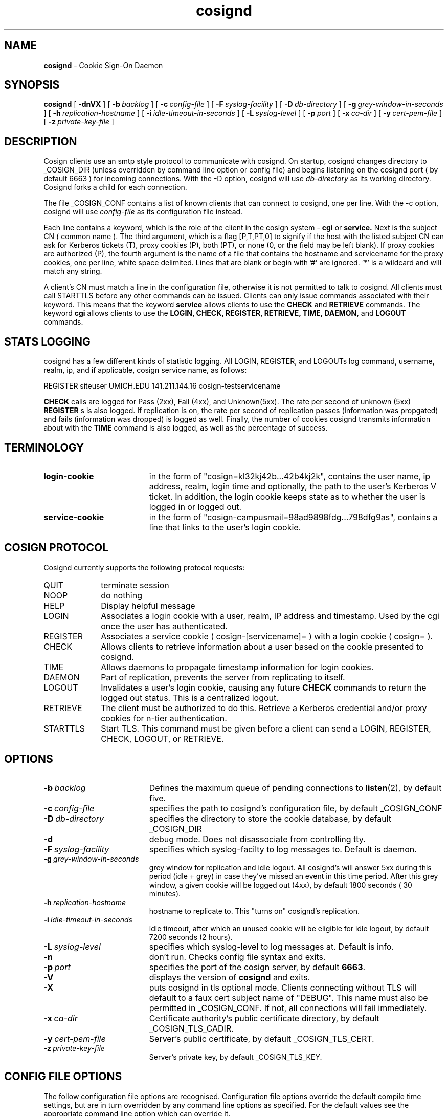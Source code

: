 .TH cosignd "8" "October 2004" "umweb" "System Manager's Manual"
.SH NAME
.B cosignd
\- Cookie Sign-On Daemon
.SH SYNOPSIS
.B cosignd
[
.B \-dnVX
] [
.BI \-b\  backlog
] [
.BI \-c\  config-file
] [
.BI \-F\  syslog-facility
] [
.BI \-D\  db-directory
] [
.BI \-g\  grey-window-in-seconds
] [
.BI \-h\  replication-hostname
] [
.BI \-i\  idle-timeout-in-seconds
] [
.BI \-L\  syslog-level
] [
.BI \-p\  port
] [
.BI \-x\  ca-dir
] [
.BI \-y\  cert-pem-file
] [ 
.BI \-z\  private-key-file
]
.sp
.SH DESCRIPTION
Cosign clients use an smtp style protocol to communicate with cosignd.
On startup, cosignd changes directory to _COSIGN_DIR (unless overridden by
command line option or config file) 
and begins listening on the cosignd port ( by default 6663 ) for
incoming connections.
With the
-D option, cosignd will use
.I db-directory
as its working directory.
Cosignd forks a child for each connection.
.sp
The file _COSIGN_CONF contains a list of known clients that
can connect to cosignd, one per line.
With the
-c option, cosignd will use
.I config-file
as its configuration file instead.

Each line contains a keyword, which is the role of the client in the cosign system - 
.B cgi
or
.B service.
Next is the subject CN ( common name ). The 
third argument, which is a flag [P,T,PT,0] to signify if the host with the listed subject CN can ask for Kerberos tickets (T), proxy cookies (P), both
(PT), or none (0, or the field may be left blank). If proxy cookies are
authorized (P), the fourth argument is the name of a file that contains
the hostname and servicename for the proxy cookies, one per line, white
space delimited.  Lines that are blank or begin with '#' are ignored.  '*' is a wildcard and will match any string.
.sp
A client's CN must match a line in the configuration file, otherwise it is not permitted to talk to cosignd. All clients must call STARTTLS before any other commands can be issued. Clients can only issue commands associated with their keyword. This means that the keyword
.B service
allows clients to use the
.B CHECK
and
.B RETRIEVE
commands. The keyword
.B cgi
allows clients to use the
.B LOGIN,
.B CHECK,
.B REGISTER,
.B RETRIEVE,
.B TIME,
.B DAEMON,
and
.B LOGOUT
commands. 
.sp
.SH STATS LOGGING
cosignd has a few different kinds of statistic logging. All LOGIN,
REGISTER, and LOGOUTs log command, username, realm, ip, and if
applicable, cosign service name, as follows:
.sp
REGISTER siteuser UMICH.EDU 141.211.144.16 cosign-testservicename
.sp
. In addition, the rate per second of
.B CHECK
calls are logged for Pass (2xx), Fail (4xx), and Unknown(5xx). The rate per
second of unknown (5xx)
.B REGISTER
s is also logged. If replication is on, the rate per second of
replication passes (information was propgated) and fails (information
was dropped) is logged as well. Finally, the number of cookies
cosignd transmits information about with the
.B TIME
command is also logged, as well as the percentage of success.
.SH TERMINOLOGY
.TP 19
.B login-cookie
in the form of "cosign=kl32kj42b...42b4kj2k", contains the user name, ip address, realm, login time and optionally, the path to the user's Kerberos V ticket. In addition, the login cookie keeps state as to whether the user is logged in or logged out.
.TP 19
.B service-cookie
in the form of "cosign-campusmail=98ad9898fdg...798dfg9as", contains a line that links to the user's login cookie.
.sp
.SH COSIGN PROTOCOL
Cosignd currently supports the following protocol requests:
.sp
.TP 10
QUIT
terminate session
.TP 10
NOOP
do nothing
.TP 10
HELP
Display helpful message
.TP 10
LOGIN
Associates a login cookie with a user, realm, IP address and timestamp. Used by the cgi once the user has authenticated.
.TP 10
REGISTER
Associates a service cookie ( cosign-[servicename]= ) with a login cookie ( cosign= ). 
.TP 10
CHECK
Allows clients to retrieve information about a user based on the cookie presented to cosignd.
.TP 10
TIME
Allows daemons to propagate timestamp information for login cookies.
.TP 10
DAEMON
Part of replication, prevents the server from replicating to itself.
.TP 10
LOGOUT
Invalidates a user's login cookie, causing any future 
.B CHECK
commands to return the logged out status. This is a centralized logout.
.TP 10
RETRIEVE
The client must be authorized to do this. Retrieve a Kerberos credential
and/or proxy cookies for n-tier authentication.
.TP 10
STARTTLS
Start TLS. This command must be given before a client can send a LOGIN, REGISTER, CHECK, LOGOUT, or RETRIEVE.
.sp
.SH OPTIONS
.TP 19
.BI \-b\  backlog
Defines the maximum queue of pending connections to
.BR listen (2),
by default five.
.TP 19
.BI \-c\  config-file
specifies the path to cosignd's configuration file, by default _COSIGN_CONF
.TP 19
.BI \-D\  db-directory
specifies the  directory to store the cookie database, by default _COSIGN_DIR
.TP 19
.B \-d
debug mode. Does not disassociate from controlling tty.
.TP 19
.BI \-F\  syslog-facility
specifies which syslog-facilty to log messages to. Default is daemon.
.TP 19
.BI \-g\  grey-window-in-seconds
grey window for replication and idle logout. All cosignd's will answer
5xx during this period (idle + grey) in case they've missed an event in
this time period. After this grey window, a given cookie will be logged out
(4xx), by default 1800 seconds ( 30 minutes).
.TP 19
.BI \-h\  replication-hostname
hostname to replicate to. This "turns on" cosignd's replication.
.TP 19
.BI \-i\  idle-timeout-in-seconds
idle timeout, after which an unused cookie will be eligible for idle logout,
by default 7200 seconds (2 hours).
.TP 19
.BI \-L\  syslog-level
specifies which syslog-level to log messages at. Default is info.
.TP 19
.B \-n
don't run. Checks config file syntax and exits.
.TP 19
.BI \-p\  port 
specifies the port of the cosign server, by default
.BR 6663 .
.TP 19
.B \-V
displays the version of 
.B  cosignd
and exits.
.TP 19
.B \-X
puts cosignd in tls optional mode. Clients connecting without TLS will default to a faux cert subject name of "DEBUG". This name must also be permitted in _COSIGN_CONF. If not, all connections will fail immediately.
.TP 19
.BI \-x\  ca-dir
Certificate authority's public certificate directory, by default _COSIGN_TLS_CADIR.
.TP 19
.BI \-y\  cert-pem-file
Server's public certificate, by default _COSIGN_TLS_CERT.
.TP 19
.BI \-z\  private-key-file
Server's private key, by default _COSIGN_TLS_KEY.
.sp
.SH CONFIG FILE OPTIONS
The follow configuration file options are recognised. Configuration file options override the default compile time settings, but are in turn overridden by any command line options as specified. For the default values see the appropriate command line option which can override it.
.TP 19
.BI cosigncadir
The location where CA certificates in hashed form after expected to reside for validating client ceriticates. This is overridden by the
.B \-x
command line option
.TP 19
.BI cosigncert
The location of the SSL server certificate for use by this program. This is overridden by the
.B \-y
command line option
.TP 19
.BI cosignkey
The location of the SSL key file for use by this program. This is overridden by the
.B \-z
command line option
.TP 19
.BI cosigndb
The cosign daemon directory, where all tickets (cosign= and cosign-serv=) will be stored. This is overridden by the
.B \-D
command line option
.sp
.SH EXAMPLES
The following example of _COSIGN_CONF defines 2 cgis and several services.
.sp
.RS
.nf
#
# keyword 	subject cn		tickets/proxy proxyfile
#
cgi		cosignserver.umich.edu
cgi		cosignserver.test.umich.edu	P 	/etc/cosign/test.conf
service		servicea.web.umich.edu		0
service		serviceb.web.umich.edu		0
service		portaltest.web.umich.edu	PT	/etc/cosign/portal.conf
service		campusmail.umich.edu		T	
service		alumni.web.mgoblue.com		0
service		*.web.umich.edu			0
include		/etc/cosign/another.conf
set		cosignticketcache	/some/place
set		cosignkey		/some/key
.fi
.RE
.sp
This is an example of the file that controls which proxy credentials a server
can
.B RETRIEVE.
.sp
.RS
.nf
	
    #
    # domain name		service-name
    #

    campusmail.umich.edu	cosign-campusmail
    news.web.umich.edu		cosign-webnews
.fi
.RE
.sp
.SH FILES
_COSIGN_CONF
.sp
.SH SEE ALSO
.sp
http://weblogin.org
